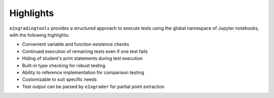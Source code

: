 Highlights
==========

``e2xgradingtools`` provides a structured approach to execute tests using the global namespace of Jupyter notebooks, with the following highlights:

* Convenient variable and function existence checks
* Continued execution of remaining tests even if one test fails
* Hiding of student's print statements during test execution
* Built-in type checking for robust testing
* Ability to reference implementation for comparison testing
* Customizable to suit specific needs
* Test output can be parsed by ``e2xgrader`` for partial point extraction